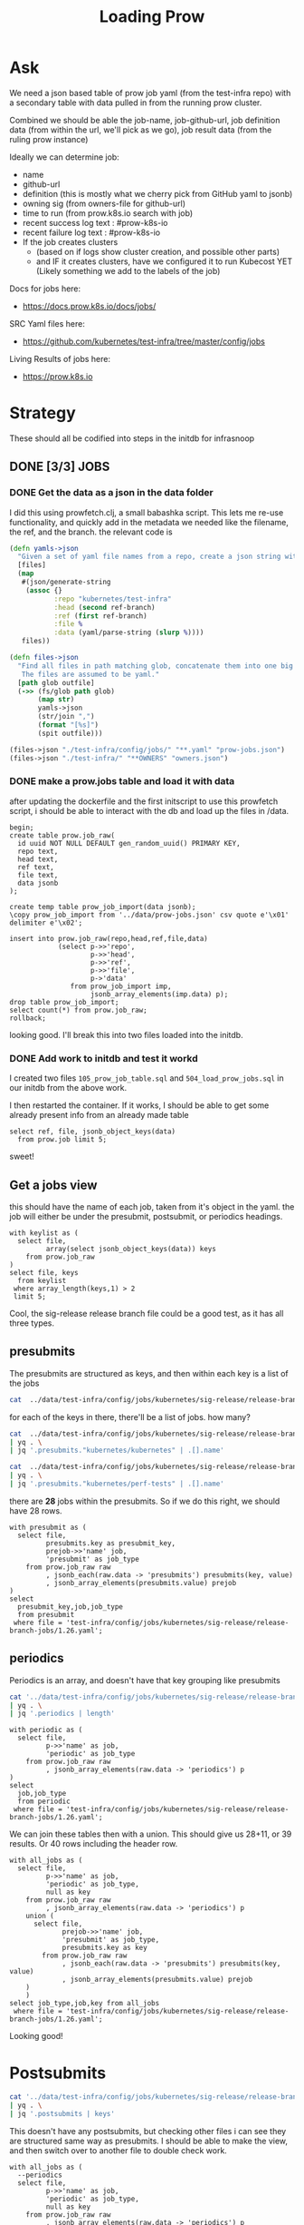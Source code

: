 #+title: Loading Prow
#+PROPERTY: header-args:sql-mode+ :product postgres


* Ask
We need a json based table of prow job yaml (from the test-infra repo) with a secondary table with data pulled in from the running prow cluster.

Combined we should be able the
job-name, job-github-url, job definition data (from within the url, we'll pick as we go), job result data (from the ruling prow instance)

Ideally we can determine job:
- name
- github-url
- definition (this is mostly what we cherry pick from GitHub yaml to jsonb)
- owning sig (from owners-file for github-url)
- time to run (from prow.k8s.io search with job)
- recent success log text : #prow-k8s-io
- recent failure log text : #prow-k8s-io
- If the job creates clusters
  - (based on if logs show cluster creation, and possible other parts)
  - and IF it creates clusters, have we configured it to run Kubecost YET (Likely something we add to the labels of the job)

Docs for jobs here:
- https://docs.prow.k8s.io/docs/jobs/
SRC Yaml files here:
- https://github.com/kubernetes/test-infra/tree/master/config/jobs
Living Results of jobs here:
- https://prow.k8s.io
* Strategy
These should all be codified into steps in the initdb for infrasnoop
** DONE [3/3] JOBS
*** DONE Get the data as a json in the data folder
I did this using prowfetch.clj, a small babashka script. This lets me re-use functionality, and quickly add in the metadata
we needed like the filename, the ref, and the branch.
the relevant code is
#+begin_src clojure
(defn yamls->json
  "Given a set of yaml file names from a repo, create a json string with the file's data and metadata"
  [files]
  (map
   #(json/generate-string
    (assoc {}
           :repo "kubernetes/test-infra"
           :head (second ref-branch)
           :ref (first ref-branch)
           :file %
           :data (yaml/parse-string (slurp %))))
   files))

(defn files->json
  "Find all files in path matching glob, concatenate them into one big json, and spit that json to the given outfile.
   The files are assumed to be yaml."
  [path glob outfile]
  (->> (fs/glob path glob)
       (map str)
       yamls->json
       (str/join ",")
       (format "[%s]")
       (spit outfile)))

(files->json "./test-infra/config/jobs/" "**.yaml" "prow-jobs.json")
(files->json "./test-infra/" "**OWNERS" "owners.json")
#+end_src
*** DONE make a prow.jobs table and load it with data
after updating the dockerfile and the first initscript to use this prowfetch
script, i should be able to interact with the db and load up the files in /data.


#+begin_src sql-mode
begin;
create table prow.job_raw(
  id uuid NOT NULL DEFAULT gen_random_uuid() PRIMARY KEY,
  repo text,
  head text,
  ref text,
  file text,
  data jsonb
);

create temp table prow_job_import(data jsonb);
\copy prow_job_import from '../data/prow-jobs.json' csv quote e'\x01' delimiter e'\x02';

insert into prow.job_raw(repo,head,ref,file,data)
            (select p->>'repo',
                    p->>'head',
                    p->>'ref',
                    p->>'file',
                    p->'data'
               from prow_job_import imp,
                    jsonb_array_elements(imp.data) p);
drop table prow_job_import;
select count(*) from prow.job_raw;
rollback;
#+end_src

#+RESULTS:
#+begin_example
BEGIN
postgres=*# postgres(*# postgres(*# postgres(*# postgres(*# postgres(*# postgres(*# postgres(*# CREATE TABLE
postgres=*# postgres=*# CREATE TABLE
postgres=*# COPY 1
postgres=*# postgres=*# postgres-*# postgres(*# postgres(*# postgres(*# postgres(*# postgres(*# postgres(*# INSERT 0 448
postgres=*# DROP TABLE
postgres=*#  count
-------
   448
(1 row)

postgres=*# COMMIT
#+end_example

looking good. I'll break this into two files loaded into the initdb.
*** DONE Add work to initdb and test it workd
I created two files ~105_prow_job_table.sql~ and ~504_load_prow_jobs.sql~ in our initdb from the above work.

I then restarted the container.  If it works, I should be able to get some already present info from an already made table

#+begin_src sql-mode :results output
select ref, file, jsonb_object_keys(data)
  from prow.job limit 5;
#+end_src

#+RESULTS:
:                    ref                    |                                         file                                          | jsonb_object_keys
: ------------------------------------------+---------------------------------------------------------------------------------------+-------------------
:  2da1f1fbc7447b1bf1faf4eea5ce55d5dca11a28 | test-infra/config/jobs/GoogleCloudPlatform/k8s-cluster-bundle/k8s-cluster-bundle.yaml | presubmits
:  2da1f1fbc7447b1bf1faf4eea5ce55d5dca11a28 | test-infra/config/jobs/GoogleCloudPlatform/k8s-cluster-bundle/k8s-cluster-bundle.yaml | postsubmits
:  2da1f1fbc7447b1bf1faf4eea5ce55d5dca11a28 | test-infra/config/jobs/bazelbuild/rules_k8s/rules_k8s_config.yaml                     | presubmits
:  2da1f1fbc7447b1bf1faf4eea5ce55d5dca11a28 | test-infra/config/jobs/cadvisor/cadvisor.yaml                                         | presets
:  2da1f1fbc7447b1bf1faf4eea5ce55d5dca11a28 | test-infra/config/jobs/cadvisor/cadvisor.yaml                                         | periodics
: (5 rows)
:

sweet!

** Get a jobs view
this should have the name of each job, taken from it's object in the yaml.
the job will either be under the presubmit, postsubmit, or periodics headings.

#+begin_src sql-mode
with keylist as (
  select file,
         array(select jsonb_object_keys(data)) keys
    from prow.job_raw
)
select file, keys
  from keylist
 where array_length(keys,1) > 2
 limit 5;
#+end_src

#+RESULTS:
:                                                  file                                                 |                keys
: ------------------------------------------------------------------------------------------------------+------------------------------------
:  test-infra/config/jobs/kubernetes-sigs/secrets-store-csi-driver/secrets-store-csi-driver-config.yaml | {periodics,presubmits,postsubmits}
:  test-infra/config/jobs/kubernetes/sig-release/release-branch-jobs/1.23.yaml                          | {periodics,presubmits,postsubmits}
:  test-infra/config/jobs/kubernetes/sig-release/release-branch-jobs/1.25.yaml                          | {periodics,presubmits,postsubmits}
:  test-infra/config/jobs/kubernetes/sig-release/release-branch-jobs/1.24.yaml                          | {periodics,presubmits,postsubmits}
:  test-infra/config/jobs/kubernetes/sig-release/release-branch-jobs/1.26.yaml                          | {periodics,presubmits,postsubmits}
: (5 rows)
:

Cool, the sig-release release branch file could be a good test, as it has all three types.
** presubmits
The presubmits are structured as keys, and then within each key is a list of the jobs

#+begin_src sh
cat  ../data/test-infra/config/jobs/kubernetes/sig-release/release-branch-jobs/1.26.yaml | yq . | jq '.presubmits | keys'
#+end_src

#+RESULTS:
| [                     |
| kubernetes/kubernetes |
| kubernetes/perf-tests |
| ]                     |

for each of the keys in there, there'll be a list of jobs.  how many?

#+begin_src sh
cat  ../data/test-infra/config/jobs/kubernetes/sig-release/release-branch-jobs/1.26.yaml \
| yq . \
| jq '.presubmits."kubernetes/kubernetes" | .[].name'
#+end_src

#+RESULTS:
| pull-kubernetes-e2e-kops-aws                      |
| pull-kubernetes-e2e-gce                           |
| pull-kubernetes-e2e-gce-canary                    |
| pull-kubernetes-e2e-gce-ubuntu-containerd         |
| pull-kubernetes-e2e-gce-ubuntu-containerd-canary  |
| pull-kubernetes-e2e-gce-ubuntu-containerd-serial  |
| pull-e2e-gce-cloud-provider-disabled              |
| pull-kubernetes-e2e-gce-device-plugin-gpu         |
| pull-kubernetes-verify-govet-levee                |
| pull-kubernetes-e2e-containerd-gce                |
| pull-kubernetes-node-e2e-containerd               |
| pull-kubernetes-node-e2e-containerd-kubetest2     |
| pull-kubernetes-e2e-gce-100-performance           |
| pull-kubernetes-kubemark-e2e-gce-big              |
| pull-kubernetes-kubemark-e2e-gce-scale            |
| pull-kubernetes-conformance-kind-ipv6-parallel    |
| pull-kubernetes-dependencies                      |
| pull-kubernetes-integration                       |
| pull-kubernetes-integration-go-compatibility      |
| pull-kubernetes-e2e-kind                          |
| pull-kubernetes-e2e-kind-ipv6                     |
| pull-kubernetes-conformance-kind-ga-only-parallel |
| pull-kubernetes-unit                              |
| pull-kubernetes-unit-go-compatibility             |
| pull-kubernetes-typecheck                         |
| pull-kubernetes-update                            |
| pull-kubernetes-verify                            |

#+begin_src sh
cat  ../data/test-infra/config/jobs/kubernetes/sig-release/release-branch-jobs/1.26.yaml \
| yq . \
| jq '.presubmits."kubernetes/perf-tests" | .[].name'
#+end_src

#+RESULTS:
| pull-perf-tests-clusterloader2          |
| pull-perf-tests-clusterloader2-kubemark |

there are *28* jobs within the presubmits.  So if we do this right, we should have 28 rows.

#+begin_src sql-mode
with presubmit as (
  select file,
         presubmits.key as presubmit_key,
         prejob->>'name' job,
         'presubmit' as job_type
    from prow.job_raw raw
         , jsonb_each(raw.data -> 'presubmits') presubmits(key, value)
         , jsonb_array_elements(presubmits.value) prejob
)
select
  presubmit_key,job,job_type
  from presubmit
 where file = 'test-infra/config/jobs/kubernetes/sig-release/release-branch-jobs/1.26.yaml';
#+end_src

#+RESULTS:
#+begin_example
     presubmit_key     |                        job                        | job_type
-----------------------+---------------------------------------------------+-----------
 kubernetes/kubernetes | pull-kubernetes-e2e-kops-aws                      | presubmit
 kubernetes/kubernetes | pull-kubernetes-e2e-gce                           | presubmit
 kubernetes/kubernetes | pull-kubernetes-e2e-gce-canary                    | presubmit
 kubernetes/kubernetes | pull-kubernetes-e2e-gce-ubuntu-containerd         | presubmit
 kubernetes/kubernetes | pull-kubernetes-e2e-gce-ubuntu-containerd-canary  | presubmit
 kubernetes/kubernetes | pull-kubernetes-e2e-gce-ubuntu-containerd-serial  | presubmit
 kubernetes/kubernetes | pull-e2e-gce-cloud-provider-disabled              | presubmit
 kubernetes/kubernetes | pull-kubernetes-e2e-gce-device-plugin-gpu         | presubmit
 kubernetes/kubernetes | pull-kubernetes-verify-govet-levee                | presubmit
 kubernetes/kubernetes | pull-kubernetes-e2e-containerd-gce                | presubmit
 kubernetes/kubernetes | pull-kubernetes-node-e2e-containerd               | presubmit
 kubernetes/kubernetes | pull-kubernetes-node-e2e-containerd-kubetest2     | presubmit
 kubernetes/kubernetes | pull-kubernetes-e2e-gce-100-performance           | presubmit
 kubernetes/kubernetes | pull-kubernetes-kubemark-e2e-gce-big              | presubmit
 kubernetes/kubernetes | pull-kubernetes-kubemark-e2e-gce-scale            | presubmit
 kubernetes/kubernetes | pull-kubernetes-conformance-kind-ipv6-parallel    | presubmit
 kubernetes/kubernetes | pull-kubernetes-dependencies                      | presubmit
 kubernetes/kubernetes | pull-kubernetes-integration                       | presubmit
 kubernetes/kubernetes | pull-kubernetes-integration-go-compatibility      | presubmit
 kubernetes/kubernetes | pull-kubernetes-e2e-kind                          | presubmit
 kubernetes/kubernetes | pull-kubernetes-e2e-kind-ipv6                     | presubmit
 kubernetes/kubernetes | pull-kubernetes-conformance-kind-ga-only-parallel | presubmit
 kubernetes/kubernetes | pull-kubernetes-unit                              | presubmit
 kubernetes/kubernetes | pull-kubernetes-unit-go-compatibility             | presubmit
 kubernetes/kubernetes | pull-kubernetes-typecheck                         | presubmit
 kubernetes/kubernetes | pull-kubernetes-update                            | presubmit
 kubernetes/kubernetes | pull-kubernetes-verify                            | presubmit
 kubernetes/perf-tests | pull-perf-tests-clusterloader2                    | presubmit
 kubernetes/perf-tests | pull-perf-tests-clusterloader2-kubemark           | presubmit
(29 rows)

#+end_example
** periodics
Periodics is an array, and doesn't have that key grouping like presubmits
#+begin_src sh
cat '../data/test-infra/config/jobs/kubernetes/sig-release/release-branch-jobs/1.26.yaml' \
| yq . \
| jq '.periodics | length'
#+end_src

#+RESULTS:
: 11

#+begin_src sql-mode
with periodic as (
  select file,
         p->>'name' as job,
         'periodic' as job_type
    from prow.job_raw raw
         , jsonb_array_elements(raw.data -> 'periodics') p
)
select
  job,job_type
  from periodic
 where file = 'test-infra/config/jobs/kubernetes/sig-release/release-branch-jobs/1.26.yaml';
#+end_src

#+RESULTS:
#+begin_example
                     job                      | job_type
----------------------------------------------+----------
 ci-kubernetes-gce-conformance-latest-1-26    | periodic
 ci-kubernetes-e2e-gce-device-plugin-gpu-1-26 | periodic
 ci-kubernetes-kind-e2e-json-logging-1-26     | periodic
 ci-kubernetes-build-1-26                     | periodic
 ci-kubernetes-kubemark-500-gce-1-26          | periodic
 ci-kubernetes-e2e-gci-gce-scalability-1-26   | periodic
 ci-kubernetes-integration-1-26               | periodic
 ci-kubernetes-unit-1-26                      | periodic
 ci-kubernetes-verify-1-26                    | periodic
 ci-kubernetes-kind-e2e-parallel-1-26         | periodic
 ci-kubernetes-kind-ipv6-e2e-parallel-1-26    | periodic
(11 rows)

#+end_example

We can join these tables then with a union.  This should give us 28+11, or 39 results.  Or 40 rows including the header row.

#+begin_src sql-mode
with all_jobs as (
  select file,
         p->>'name' as job,
         'periodic' as job_type,
         null as key
    from prow.job_raw raw
         , jsonb_array_elements(raw.data -> 'periodics') p
    union (
      select file,
             prejob->>'name' job,
             'presubmit' as job_type,
             presubmits.key as key
        from prow.job_raw raw
             , jsonb_each(raw.data -> 'presubmits') presubmits(key, value)
             , jsonb_array_elements(presubmits.value) prejob
    )
    )
select job_type,job,key from all_jobs
 where file = 'test-infra/config/jobs/kubernetes/sig-release/release-branch-jobs/1.26.yaml';
#+end_src

#+RESULTS:
#+begin_example
 job_type  |                        job                        |          key
-----------+---------------------------------------------------+-----------------------
 presubmit | pull-kubernetes-verify                            | kubernetes/kubernetes
 periodic  | ci-kubernetes-verify-1-26                         |
 periodic  | ci-kubernetes-kind-e2e-parallel-1-26              |
 presubmit | pull-kubernetes-e2e-kind                          | kubernetes/kubernetes
 periodic  | ci-kubernetes-e2e-gce-device-plugin-gpu-1-26      |
 presubmit | pull-kubernetes-e2e-gce-100-performance           | kubernetes/kubernetes
 presubmit | pull-kubernetes-conformance-kind-ga-only-parallel | kubernetes/kubernetes
 presubmit | pull-kubernetes-e2e-containerd-gce                | kubernetes/kubernetes
 presubmit | pull-kubernetes-e2e-gce                           | kubernetes/kubernetes
 presubmit | pull-kubernetes-node-e2e-containerd-kubetest2     | kubernetes/kubernetes
 periodic  | ci-kubernetes-e2e-gci-gce-scalability-1-26        |
 presubmit | pull-e2e-gce-cloud-provider-disabled              | kubernetes/kubernetes
 periodic  | ci-kubernetes-kubemark-500-gce-1-26               |
 presubmit | pull-kubernetes-e2e-gce-ubuntu-containerd         | kubernetes/kubernetes
 presubmit | pull-kubernetes-dependencies                      | kubernetes/kubernetes
 presubmit | pull-kubernetes-e2e-gce-ubuntu-containerd-serial  | kubernetes/kubernetes
 presubmit | pull-kubernetes-verify-govet-levee                | kubernetes/kubernetes
 presubmit | pull-kubernetes-e2e-gce-ubuntu-containerd-canary  | kubernetes/kubernetes
 presubmit | pull-kubernetes-integration-go-compatibility      | kubernetes/kubernetes
 presubmit | pull-kubernetes-node-e2e-containerd               | kubernetes/kubernetes
 periodic  | ci-kubernetes-integration-1-26                    |
 periodic  | ci-kubernetes-build-1-26                          |
 presubmit | pull-kubernetes-kubemark-e2e-gce-scale            | kubernetes/kubernetes
 presubmit | pull-kubernetes-e2e-gce-canary                    | kubernetes/kubernetes
 presubmit | pull-kubernetes-e2e-kops-aws                      | kubernetes/kubernetes
 periodic  | ci-kubernetes-kind-e2e-json-logging-1-26          |
 periodic  | ci-kubernetes-gce-conformance-latest-1-26         |
 presubmit | pull-kubernetes-unit-go-compatibility             | kubernetes/kubernetes
 periodic  | ci-kubernetes-unit-1-26                           |
 periodic  | ci-kubernetes-kind-ipv6-e2e-parallel-1-26         |
 presubmit | pull-perf-tests-clusterloader2                    | kubernetes/perf-tests
 presubmit | pull-kubernetes-e2e-gce-device-plugin-gpu         | kubernetes/kubernetes
 presubmit | pull-kubernetes-e2e-kind-ipv6                     | kubernetes/kubernetes
 presubmit | pull-kubernetes-integration                       | kubernetes/kubernetes
 presubmit | pull-perf-tests-clusterloader2-kubemark           | kubernetes/perf-tests
 presubmit | pull-kubernetes-update                            | kubernetes/kubernetes
 presubmit | pull-kubernetes-conformance-kind-ipv6-parallel    | kubernetes/kubernetes
 presubmit | pull-kubernetes-unit                              | kubernetes/kubernetes
 presubmit | pull-kubernetes-kubemark-e2e-gce-big              | kubernetes/kubernetes
 presubmit | pull-kubernetes-typecheck                         | kubernetes/kubernetes
(40 rows)

#+end_example

Looking good!
* Postsubmits

#+begin_src sh
cat '../data/test-infra/config/jobs/kubernetes/sig-release/release-branch-jobs/1.26.yaml' \
| yq . \
| jq '.postsubmits | keys'
#+end_src

#+RESULTS:
: []

This doesn't have any postsubmits, but checking other files i can see they are structured same way as presubmits.
I should be able to make the view, and then switch over to another file to double check work.
#+begin_src sql-mode
with all_jobs as (
  --periodics
  select file,
         p->>'name' as job,
         'periodic' as job_type,
         null as key
    from prow.job_raw raw
         , jsonb_array_elements(raw.data -> 'periodics') p
    union (
      select file,
             prejob->>'name' job,
             'presubmit' as job_type,
             presubmits.key as key
        from prow.job_raw raw
             , jsonb_each(raw.data -> 'presubmits') presubmits(key, value)
             , jsonb_array_elements(presubmits.value) prejob)
    union (
      select file,
             postjob->>'name' job,
             'postsubmit' as job_type,
             post.key as key
        from prow.job_raw raw
             , jsonb_each(raw.data -> 'postsubmits') post(key, value)
             , jsonb_array_elements(post.value) postjob)
    )
select count(*)
  from all_jobs
 where file = 'test-infra/config/jobs/kubernetes/sig-release/release-branch-jobs/1.26.yaml';

#+end_src

#+RESULTS:
:  count
: -------
:     40
: (1 row)
:


* double check work
I want to investigate another file that has all three job types:
: test-infra/config/jobs/kubernetes-sigs/secrets-store-csi-driver/secrets-store-csi-driver-config.yaml

#+begin_src sh
cat "../data/test-infra/config/jobs/kubernetes-sigs/secrets-store-csi-driver/secrets-store-csi-driver-config.yaml" \
    | yq . \
    | jq ". | keys"
#+end_src

#+RESULTS:
| [           |
| periodics   |
| postsubmits |
| presubmits  |
| ]           |

#+begin_src sh
cat "../data/test-infra/config/jobs/kubernetes-sigs/secrets-store-csi-driver/secrets-store-csi-driver-config.yaml" \
    | yq . \
    | jq '.presubmits."kubernetes-sigs/secrets-store-csi-driver" | length'
#+end_src

#+RESULTS:
: 20
20 pre jobs, and

#+begin_src sh
cat "../data/test-infra/config/jobs/kubernetes-sigs/secrets-store-csi-driver/secrets-store-csi-driver-config.yaml" \
    | yq . \
    | jq '.postsubmits."kubernetes-sigs/secrets-store-csi-driver" | length'
#+end_src

#+RESULTS:
: 4

4 post jobs, and

#+begin_src sh
cat "../data/test-infra/config/jobs/kubernetes-sigs/secrets-store-csi-driver/secrets-store-csi-driver-config.yaml" \
    | yq . \
    | jq '.periodics | length'
#+end_src

#+RESULTS:
: 3

3 periodics.  so 27 jobs in total.  let's double check



#+begin_src sql-mode
with all_jobs as (
  --periodics
  select file,
         p->>'name' as job,
         'periodic' as job_type,
         null as key,
         p as data
    from prow.job_raw raw
         , jsonb_array_elements(raw.data -> 'periodics') p
           union (
             select file,
                    prejob->>'name' job,
                    'presubmit' as job_type,
                    presubmits.key as key,
                    prejob as data
               from prow.job_raw raw
                    , jsonb_each(raw.data -> 'presubmits') presubmits(key, value)
                    , jsonb_array_elements(presubmits.value) prejob)
           union (
             select file,
                    postjob->>'name' job,
                    'postsubmit' as job_type,
                    post.key as key,
                    postjob as data
               from prow.job_raw raw
                    , jsonb_each(raw.data -> 'postsubmits') post(key, value)
                    , jsonb_array_elements(post.value) postjob)
)
select job_type,job,key
  from all_jobs
 where file = 'test-infra/config/jobs/kubernetes-sigs/secrets-store-csi-driver/secrets-store-csi-driver-config.yaml'
 order by job_type;

#+end_src

#+RESULTS:
#+begin_example
  job_type  |                                 job                                 |                   key
------------+---------------------------------------------------------------------+------------------------------------------
 periodic   | periodic-secrets-store-csi-driver-image-scan                        |
 periodic   | periodic-secrets-store-csi-driver-inplace-upgrade-test-e2e-provider |
 periodic   | periodic-secrets-store-csi-driver-upgrade-test-azure                |
 postsubmit | secrets-store-csi-driver-e2e-gcp-postsubmit                         | kubernetes-sigs/secrets-store-csi-driver
 postsubmit | secrets-store-csi-driver-e2e-azure-postsubmit                       | kubernetes-sigs/secrets-store-csi-driver
 postsubmit | secrets-store-csi-driver-e2e-vault-postsubmit                       | kubernetes-sigs/secrets-store-csi-driver
 postsubmit | secrets-store-csi-driver-e2e-aws-postsubmit                         | kubernetes-sigs/secrets-store-csi-driver
 presubmit  | pull-secrets-store-csi-driver-e2e-provider-k8s-1-23-13              | kubernetes-sigs/secrets-store-csi-driver
 presubmit  | pull-secrets-store-csi-driver-e2e-azure                             | kubernetes-sigs/secrets-store-csi-driver
 presubmit  | pull-secrets-store-csi-driver-e2e-deploy-manifest-azure             | kubernetes-sigs/secrets-store-csi-driver
 presubmit  | pull-secrets-store-csi-driver-e2e-gcp                               | kubernetes-sigs/secrets-store-csi-driver
 presubmit  | release-secrets-store-csi-driver-e2e-aws                            | kubernetes-sigs/secrets-store-csi-driver
 presubmit  | release-secrets-store-csi-driver-e2e-vault                          | kubernetes-sigs/secrets-store-csi-driver
 presubmit  | pull-secrets-store-csi-driver-e2e-provider-k8s-1-26-0               | kubernetes-sigs/secrets-store-csi-driver
 presubmit  | pull-secrets-store-csi-driver-build                                 | kubernetes-sigs/secrets-store-csi-driver
 presubmit  | release-secrets-store-csi-driver-e2e-gcp                            | kubernetes-sigs/secrets-store-csi-driver
 presubmit  | pull-secrets-store-csi-driver-image-scan                            | kubernetes-sigs/secrets-store-csi-driver
 presubmit  | pull-secrets-store-csi-driver-unit                                  | kubernetes-sigs/secrets-store-csi-driver
 presubmit  | pull-secrets-store-csi-driver-e2e-akeyless                          | kubernetes-sigs/secrets-store-csi-driver
 presubmit  | release-secrets-store-csi-driver-e2e-azure                          | kubernetes-sigs/secrets-store-csi-driver
 presubmit  | pull-secrets-store-csi-driver-e2e-aws                               | kubernetes-sigs/secrets-store-csi-driver
 presubmit  | pull-secrets-store-csi-driver-e2e-provider-k8s-1-24-7               | kubernetes-sigs/secrets-store-csi-driver
 presubmit  | pull-secrets-store-csi-driver-e2e-windows                           | kubernetes-sigs/secrets-store-csi-driver
 presubmit  | pull-secrets-store-csi-driver-e2e-provider-k8s-1-25-3               | kubernetes-sigs/secrets-store-csi-driver
 presubmit  | pull-secrets-store-csi-driver-e2e-vault                             | kubernetes-sigs/secrets-store-csi-driver
 presubmit  | pull-secrets-store-csi-driver-sanity                                | kubernetes-sigs/secrets-store-csi-driver
 presubmit  | pull-secrets-store-csi-driver-lint                                  | kubernetes-sigs/secrets-store-csi-driver
(27 rows)

#+end_example

This looks good.  I'm going to make it as a view, and then make sure I can pull the data from a type of job.

#+begin_src sql-mode
begin;
create view prow.job as (
  --periodics
  select file,
         p->>'name' as job,
         'periodic' as job_type,
         null as key,
         p as data
    from prow.job_raw raw
         , jsonb_array_elements(raw.data -> 'periodics') p
           union (
             --presubmits
             select file,
                    prejob->>'name' job,
                    'presubmit' as job_type,
                    presubmits.key as key,
                    prejob as data
               from prow.job_raw raw
                    , jsonb_each(raw.data -> 'presubmits') presubmits(key, value)
                    , jsonb_array_elements(presubmits.value) prejob)
           union (
             --postsubmits
             select file,
                    postjob->>'name' job,
                    'postsubmit' as job_type,
                    post.key as key,
                    postjob as data
               from prow.job_raw raw
                    , jsonb_each(raw.data -> 'postsubmits') post(key, value)
                    , jsonb_array_elements(post.value) postjob)
);

select job, data->>'cluster'
  from prow.job
 where job_type = 'periodic'
   and data->>'cluster' is not null
 limit 1;
rollback;
#+end_src

#+RESULTS:
: BEGIN
: postgres=*# postgres(*# postgres(*# postgres(*# postgres(*# postgres(*# postgres(*# postgres(*# postgres(*# postgres(*# postgres(*# postgres(*# postgres(*# postgres(*# postgres(*# postgres(*# postgres(*# postgres(*# postgres(*# postgres(*# postgres(*# postgres(*# postgres(*# postgres(*# postgres(*# postgres(*# postgres(*# postgres(*# postgres(*# postgres(*# CREATE VIEW
: postgres=*# postgres=*# postgres-*# postgres-*# postgres-*# postgres-*#                      job                      |           ?column?
: ----------------------------------------------+------------------------------
:  cluster-api-provider-aws-push-images-nightly | k8s-infra-prow-build-trusted
: (1 row)
:
: postgres=*# COMMIT

Beautiful!  Let's commit that view!!


* exploring prow.job
#+begin_src sql-mode
select count(*)
  from prow.job;
#+end_src

#+RESULTS:
:  count
: -------
:   2875
: (1 row)
:

#+begin_src sql-mode
select count(*)
  from prow.job
 where data->>'cluster' is not null;
#+end_src

#+RESULTS:
:  count
: -------
:    686
: (1 row)
:

#+begin_src sql-mode
with c as(
  select
    data->>'cluster' as cluster,
    count(*) as total_jobs,
    count(*) filter(where job_type = 'periodic') as periodics,
    count(*) filter(where job_type = 'presubmit') as presubmits,
    count(*) filter(where job_type = 'postsubmit') as postsubmits
    from prow.job
   where data->>'cluster' is not null
   group by data->>'cluster'
)
select case grouping(c.cluster) when 0 then c.cluster::text else 'Total' end as cluster,
       sum(total_jobs) as total_jobs,
       sum(periodics) as periodics,
       sum(presubmits) as presubmits,
       sum(postsubmits) as postsubmits
  from c
 group by grouping sets((c.cluster,c.total_jobs,c.periodics,c.presubmits,c.postsubmits),())
          ;
#+end_src



#+RESULTS:
:                cluster               | total_jobs | periodics | presubmits | postsubmits
: -------------------------------------+------------+-----------+------------+-------------
:  gke_rules-k8s_us-central1-f_testing |          1 |         0 |          1 |           0
:  k8s-infra-prow-build                |        412 |       218 |        194 |           0
:  k8s-infra-prow-build-trusted        |        243 |        60 |          0 |         183
:  test-infra-trusted                  |         30 |        10 |          0 |          20
:  Total                               |        686 |       288 |        195 |         203
: (5 rows)
:

#+begin_src

#+end_src

** TODO [2/3] OWNERS
*** DONE Get the data as a json in the data folder
Same as prow.job, using prowfetch.clj
*** DONE make a prow.owners table and load it with data
after updating the dockerfile and the first initscript to use this prowfetch
script, i should be able to interact with the db and load up the files in /data.

#+begin_src sql-mode
begin;
-- create table prow.owners(
--   id uuid NOT NULL DEFAULT gen_random_uuid() PRIMARY KEY,
--   repo text,
--   head text,
--   ref text,
--   file text,
--   data jsonb
-- );

create temp table prow_owners_raw(data jsonb);
\copy prow_owners_raw from '../data/owners.json' csv quote e'\x01' delimiter e'\x02';

select count(*) from prow_owners_raw;

insert into prow.owners(repo,head,ref,file,data)
            (select p->>'repo',
                    p->>'head',
                    p->>'ref',
                    p->>'file',
                    p->'data'
               from prow_owners_raw raw,
                    jsonb_array_elements(raw.data) p);
drop table prow_owners_raw;
rollback;
#+end_src

#+RESULTS:
#+begin_example
BEGIN
postgres=*# postgres=*# postgres=*# postgres=*# postgres=*# postgres=*# postgres=*# postgres=*# postgres=*# postgres=*# CREATE TABLE
postgres=*# COPY 1
postgres=*# postgres=*#  count
-------
     1
(1 row)

postgres=*# postgres=*# postgres-*# postgres(*# postgres(*# postgres(*# postgres(*# postgres(*# postgres(*# INSERT 0 267
postgres=*# DROP TABLE
postgres=*# COMMIT
#+end_example

Now, convert this to init scripts
*** WAIT Add work to initdb and test it workd
I created two files ~106_prow_owners_table.sql~ and ~505_load_prow_owners.sql~ in our initdb from the above work.

I then restarted the container.  If it works, I should be able to get some already present info from an already made table

#+begin_src sql-mode :results output
select ref, file, jsonb_object_keys(data)
  from prow.owners limit 5;
#+end_src

#+RESULTS:
:                    ref                    |           file           | jsonb_object_keys
: ------------------------------------------+--------------------------+--------------------
:  2da1f1fbc7447b1bf1faf4eea5ce55d5dca11a28 | test-infra/OWNERS        | labels
:  2da1f1fbc7447b1bf1faf4eea5ce55d5dca11a28 | test-infra/OWNERS        | approvers
:  2da1f1fbc7447b1bf1faf4eea5ce55d5dca11a28 | test-infra/OWNERS        | reviewers
:  2da1f1fbc7447b1bf1faf4eea5ce55d5dca11a28 | test-infra/OWNERS        | emeritus_approvers
:  2da1f1fbc7447b1bf1faf4eea5ce55d5dca11a28 | test-infra/boskos/OWNERS | labels
: (5 rows)
:

ah..this does not look right! will need to look in more on why each yaml head got added as its own file

** TODO [0/1] DECK
* scratch
#+begin_src sql-mode
select jsonb_object_keys(data) as keylist
  from prow.job
 where data::text <> 'null'
 group by keylist;
#+end_src

#+RESULTS:
#+begin_example
         keylist
--------------------------
 gcRegistry
 presets
 promoterE2eRegistry
 cloudProviderGcpRegistry
 microsoftRegistry
 invalidRegistry
 gcEtcdRegistry
 privateRegistry
 periodics
 presubmits
 buildImageRegistry
 gcAuthenticatedRegistry
 sigStorageRegistry
 postsubmits
 dockerLibraryRegistry
(15 rows)

#+end_example

#+begin_src sql-mode
select file,data->'periodics'
  from prow.job
         where data->'periodics' is not null
 limit 1;
#+end_src

#+RESULTS:
:                      file                      |                                                                                                                                                                                                                                                                                                                                                                                                                                                                                 ?column?
: -----------------------------------------------+--------------------------------------------------------------------------------------------------------------------------------------------------------------------------------------------------------------------------------------------------------------------------------------------------------------------------------------------------------------------------------------------------------------------------------------------------------------------------------------------------------------------------------------------------------------------------------------------------------------------------------------------------------------------------------------------------------------------------------------------------------------------------------------------------------------------------------------------------------------------------------------------------------------------------------------------------------------------------
:  test-infra/config/jobs/cadvisor/cadvisor.yaml | [{"name": "ci-cadvisor-e2e", "spec": {"containers": [{"env": [{"name": "GOPATH", "value": "/go"}], "args": ["--job=$(JOB_NAME)", "--root=/go/src", "--repo=k8s.io/kubernetes", "--repo=github.com/google/cadvisor=master", "--service-account=/etc/service-account/service-account.json", "--timeout=90", "--upload=gs://kubernetes-jenkins/logs", "--scenario=kubernetes_e2e", "--", "--deployment=node", "--gcp-project=ci-cadvisor-e2e", "--gcp-zone=us-central1-f", "--node-args=--image-config-file=/workspace/test-infra/jobs/e2e_node/containerd/image-cadvisor.yaml --test-suite=cadvisor", "--node-tests=true", "--provider=gce", "--test_args=--nodes=1", "--timeout=10m"], "image": "gcr.io/k8s-staging-test-infra/kubekins-e2e:v20230207-192d5afee3-master"}]}, "labels": {"preset-k8s-ssh": "true", "preset-service-account": "true"}, "interval": "8h", "annotations": {"testgrid-tab-name": "cadvisor-e2e", "testgrid-dashboards": "sig-node-cadvisor"}}]
: (1 row)
:


#+begin_src sql-mode
select jsonb_object_keys(data)
  from prow.owners
 where file = 'test-infra/OWNERS';
#+end_src

#+RESULTS:
:  jsonb_object_keys  
: --------------------
:  labels
:  approvers
:  reviewers
:  emeritus_approvers
: (4 rows)
:
